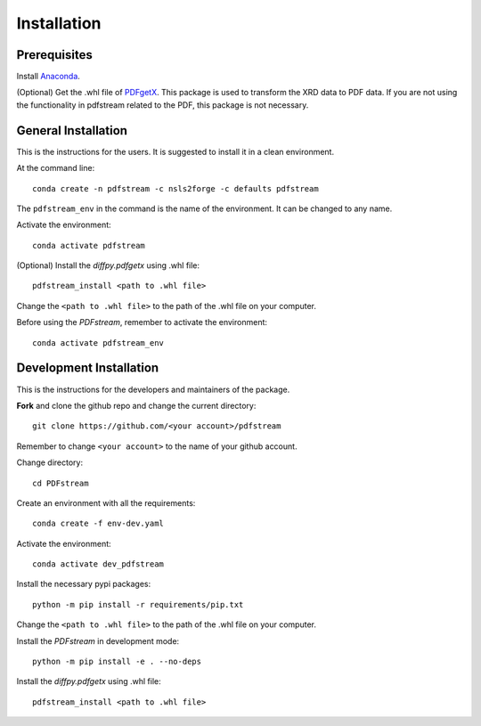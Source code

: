 ============
Installation
============

Prerequisites
-------------

Install `Anaconda <https://docs.conda.io/projects/conda/en/latest/user-guide/install/>`_.

(Optional) Get the .whl file of `PDFgetX <https://www.diffpy.org/products/pdfgetx.html>`_.
This package is used to transform the XRD data to PDF data.
If you are not using the functionality in pdfstream related to the PDF, this package is not necessary.

General Installation
--------------------

This is the instructions for the users. It is suggested to install it in a clean environment.

At the command line::

    conda create -n pdfstream -c nsls2forge -c defaults pdfstream

The ``pdfstream_env`` in the command is the name of the environment. It can be changed to any name.

Activate the environment::

    conda activate pdfstream

(Optional) Install the `diffpy.pdfgetx` using .whl file::

    pdfstream_install <path to .whl file>

Change the ``<path to .whl file>`` to the path of the .whl file on your computer.

Before using the `PDFstream`, remember to activate the environment::

    conda activate pdfstream_env

Development Installation
------------------------

This is the instructions for the developers and maintainers of the package.

**Fork** and clone the github repo and change the current directory::

    git clone https://github.com/<your account>/pdfstream

Remember to change ``<your account>`` to the name of your github account.

Change directory::

    cd PDFstream

Create an environment with all the requirements::

    conda create -f env-dev.yaml

Activate the environment::

    conda activate dev_pdfstream

Install the necessary pypi packages::

    python -m pip install -r requirements/pip.txt

Change the ``<path to .whl file>`` to the path of the .whl file on your computer.

Install the `PDFstream` in development mode::

    python -m pip install -e . --no-deps

Install the `diffpy.pdfgetx` using .whl file::

    pdfstream_install <path to .whl file>
